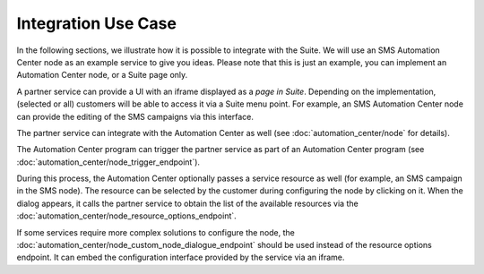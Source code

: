 Integration Use Case
====================

In the following sections, we illustrate how it is possible to integrate with the Suite. We will use
an SMS Automation Center node as an example service to give you ideas. Please note that this
is just an example, you can implement an Automation Center node, or a Suite page only.

.. image:: /_static/images/suite_integrations.png

A partner service can provide a UI with an iframe displayed as a *page in Suite*. Depending on
the implementation, (selected or all) customers will be able to access it via a Suite menu point.
For example, an SMS Automation Center node can provide the editing of the SMS campaigns via this
interface.

.. image:: /_static/images/iframe.png

The partner service can integrate with the Automation Center as well
(see :doc:`automation_center/node` for details).

The Automation Center program can trigger the partner service as part of an Automation Center program
(see :doc:`automation_center/node_trigger_endpoint`).

.. image:: /_static/images/AC.png

During this process, the Automation Center optionally passes a service resource as well
(for example, an SMS campaign in the SMS node). The resource can be selected by the customer
during configuring the node by clicking on it. When the dialog appears, it calls the partner service
to obtain the list of the available resources via the :doc:`automation_center/node_resource_options_endpoint`.

.. image:: /_static/images/sms_campaign.png

If some services require more complex solutions to configure the node, the
:doc:`automation_center/node_custom_node_dialogue_endpoint` should be used instead of the
resource options endpoint. It can embed the configuration interface provided by the
service via an iframe.
